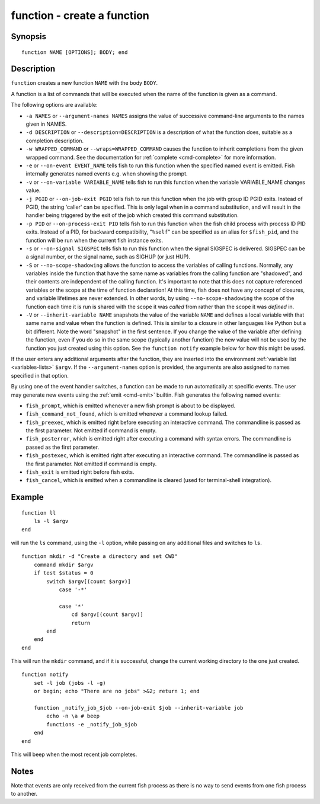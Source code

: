 .. _cmd-function:

function - create a function
============================

Synopsis
--------

::

    function NAME [OPTIONS]; BODY; end


Description
-----------

``function`` creates a new function ``NAME`` with the body ``BODY``.

A function is a list of commands that will be executed when the name of the function is given as a command.

The following options are available:

- ``-a NAMES`` or ``--argument-names NAMES`` assigns the value of successive command-line arguments to the names given in NAMES.

- ``-d DESCRIPTION`` or ``--description=DESCRIPTION`` is a description of what the function does, suitable as a completion description.

- ``-w WRAPPED_COMMAND`` or ``--wraps=WRAPPED_COMMAND`` causes the function to inherit completions from the given wrapped command. See the documentation for :ref:`complete <cmd-complete>` for more information.

- ``-e`` or ``--on-event EVENT_NAME`` tells fish to run this function when the specified named event is emitted. Fish internally generates named events e.g. when showing the prompt.

- ``-v`` or ``--on-variable VARIABLE_NAME`` tells fish to run this function when the variable VARIABLE_NAME changes value.

- ``-j PGID`` or ``--on-job-exit PGID`` tells fish to run this function when the job with group ID PGID exits. Instead of PGID, the string 'caller' can be specified. This is only legal when in a command substitution, and will result in the handler being triggered by the exit of the job which created this command substitution.

- ``-p PID`` or ``--on-process-exit PID`` tells fish to run this function when the fish child process
  with process ID PID exits. Instead of a PID, for backward compatibility,
  "``%self``" can be specified as an alias for ``$fish_pid``, and the function will be run when the
  current fish instance exits.

- ``-s`` or ``--on-signal SIGSPEC`` tells fish to run this function when the signal SIGSPEC is delivered. SIGSPEC can be a signal number, or the signal name, such as SIGHUP (or just HUP).

- ``-S`` or ``--no-scope-shadowing`` allows the function to access the variables of calling functions. Normally, any variables inside the function that have the same name as variables from the calling function are "shadowed", and their contents are independent of the calling function.
  It's important to note that this does not capture referenced variables or the scope at the time of function declaration! At this time, fish does not have any concept of closures, and variable lifetimes are never extended. In other words, by using ``--no-scope-shadowing`` the scope of the function each time it is run is shared with the scope it was *called* from rather than the scope it was *defined* in.

- ``-V`` or ``--inherit-variable NAME`` snapshots the value of the variable ``NAME`` and defines a local variable with that same name and value when the function is defined. This is similar to a closure in other languages like Python but a bit different. Note the word "snapshot" in the first sentence. If you change the value of the variable after defining the function, even if you do so in the same scope (typically another function) the new value will not be used by the function you just created using this option. See the ``function notify`` example below for how this might be used.

If the user enters any additional arguments after the function, they are inserted into the environment :ref:`variable list <variables-lists>` ``$argv``. If the ``--argument-names`` option is provided, the arguments are also assigned to names specified in that option.

By using one of the event handler switches, a function can be made to run automatically at specific events. The user may generate new events using the :ref:`emit <cmd-emit>` builtin. Fish generates the following named events:

- ``fish_prompt``, which is emitted whenever a new fish prompt is about to be displayed.

- ``fish_command_not_found``, which is emitted whenever a command lookup failed.

- ``fish_preexec``, which is emitted right before executing an interactive command. The commandline is passed as the first parameter. Not emitted if command is empty.

- ``fish_posterror``, which is emitted right after executing a command with syntax errors. The commandline is passed as the first parameter.

- ``fish_postexec``, which is emitted right after executing an interactive command. The commandline is passed as the first parameter. Not emitted if command is empty.

- ``fish_exit`` is emitted right before fish exits.

- ``fish_cancel``, which is emitted when a commandline is cleared (used for terminal-shell integration).

Example
-------



::

    function ll
        ls -l $argv
    end


will run the ``ls`` command, using the ``-l`` option, while passing on any additional files and switches to ``ls``.



::

    function mkdir -d "Create a directory and set CWD"
        command mkdir $argv
        if test $status = 0
            switch $argv[(count $argv)]
                case '-*'
    
                case '*'
                    cd $argv[(count $argv)]
                    return
            end
        end
    end


This will run the ``mkdir`` command, and if it is successful, change the current working directory to the one just created.



::

    function notify
        set -l job (jobs -l -g)
        or begin; echo "There are no jobs" >&2; return 1; end
    
        function _notify_job_$job --on-job-exit $job --inherit-variable job
            echo -n \a # beep
            functions -e _notify_job_$job
        end
    end


This will beep when the most recent job completes.


Notes
-----

Note that events are only received from the current fish process as there is no way to send events from one fish process to another.
